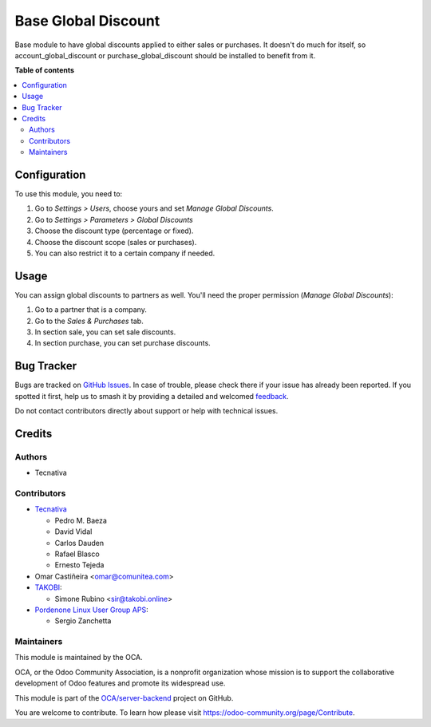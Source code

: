 ====================
Base Global Discount
====================

.. 
   !!!!!!!!!!!!!!!!!!!!!!!!!!!!!!!!!!!!!!!!!!!!!!!!!!!!
   !! This file is generated by oca-gen-addon-readme !!
   !! changes will be overwritten.                   !!
   !!!!!!!!!!!!!!!!!!!!!!!!!!!!!!!!!!!!!!!!!!!!!!!!!!!!
   !! source digest: sha256:a5a721a948eafab21f2c00768a65164eb2faf10dd1057bc16d257a28d7590ce7
   !!!!!!!!!!!!!!!!!!!!!!!!!!!!!!!!!!!!!!!!!!!!!!!!!!!!

.. |badge1| image:: https://img.shields.io/badge/maturity-Beta-yellow.png
    :target: https://odoo-community.org/page/development-status
    :alt: Beta
.. |badge2| image:: https://img.shields.io/badge/licence-AGPL--3-blue.png
    :target: http://www.gnu.org/licenses/agpl-3.0-standalone.html
    :alt: License: AGPL-3
.. |badge3| image:: https://img.shields.io/badge/github-OCA%2Fserver--backend-lightgray.png?logo=github
    :target: https://github.com/OCA/server-backend/tree/14.0/base_global_discount
    :alt: OCA/server-backend
.. |badge4| image:: https://img.shields.io/badge/weblate-Translate%20me-F47D42.png
    :target: https://translation.odoo-community.org/projects/server-backend-14-0/server-backend-14-0-base_global_discount
    :alt: Translate me on Weblate
.. |badge5| image:: https://img.shields.io/badge/runboat-Try%20me-875A7B.png
    :target: https://runboat.odoo-community.org/builds?repo=OCA/server-backend&target_branch=14.0
    :alt: Try me on Runboat

|badge1| |badge2| |badge3| |badge4| |badge5|

Base module to have global discounts applied to either sales or purchases. It
doesn't do much for itself, so account_global_discount or
purchase_global_discount should be installed to benefit from it.

**Table of contents**

.. contents::
   :local:

Configuration
=============

To use this module, you need to:

#. Go to *Settings > Users*, choose yours and set *Manage Global Discounts*.
#. Go to *Settings > Parameters > Global Discounts*
#. Choose the discount type (percentage or fixed).
#. Choose the discount scope (sales or purchases).
#. You can also restrict it to a certain company if needed.

Usage
=====

You can assign global discounts to partners as well. You'll need the proper
permission (*Manage Global Discounts*):

#. Go to a partner that is a company.
#. Go to the *Sales & Purchases* tab.
#. In section sale, you can set sale discounts.
#. In section purchase, you can set purchase discounts.

Bug Tracker
===========

Bugs are tracked on `GitHub Issues <https://github.com/OCA/server-backend/issues>`_.
In case of trouble, please check there if your issue has already been reported.
If you spotted it first, help us to smash it by providing a detailed and welcomed
`feedback <https://github.com/OCA/server-backend/issues/new?body=module:%20base_global_discount%0Aversion:%2014.0%0A%0A**Steps%20to%20reproduce**%0A-%20...%0A%0A**Current%20behavior**%0A%0A**Expected%20behavior**>`_.

Do not contact contributors directly about support or help with technical issues.

Credits
=======

Authors
~~~~~~~

* Tecnativa

Contributors
~~~~~~~~~~~~

* `Tecnativa <https://www.tecnativa.com>`_

  * Pedro M. Baeza
  * David Vidal
  * Carlos Dauden
  * Rafael Blasco
  * Ernesto Tejeda
* Omar Castiñeira <omar@comunitea.com>
* `TAKOBI <https://takobi.online>`_:

  * Simone Rubino <sir@takobi.online>
* `Pordenone Linux User Group APS <https://www.pnlug.it>`_:

  * Sergio Zanchetta

Maintainers
~~~~~~~~~~~

This module is maintained by the OCA.

.. image:: https://odoo-community.org/logo.png
   :alt: Odoo Community Association
   :target: https://odoo-community.org

OCA, or the Odoo Community Association, is a nonprofit organization whose
mission is to support the collaborative development of Odoo features and
promote its widespread use.

This module is part of the `OCA/server-backend <https://github.com/OCA/server-backend/tree/14.0/base_global_discount>`_ project on GitHub.

You are welcome to contribute. To learn how please visit https://odoo-community.org/page/Contribute.
